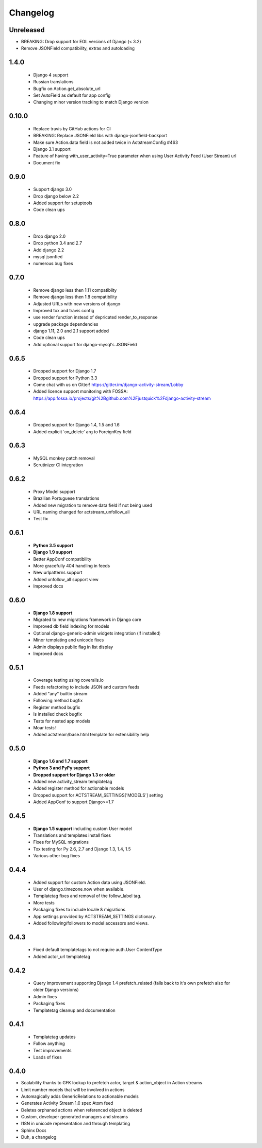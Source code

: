 .. _changelog:

Changelog
=========

Unreleased
----------

- BREAKING: Drop support for EOL versions of Django (< 3.2)
- Remove JSONField compatibility, extras and autoloading

1.4.0
------

  - Django 4 support
  - Russian translations
  - Bugfix on Action.get_absolute_url
  - Set AutoField as default for app config
  - Changing minor version tracking to match Django version

0.10.0
----------
  - Replace travis by GitHub actions for CI
  - BREAKING: Replace JSONField libs with django-jsonfield-backport
  - Make sure Action.data field is not added twice in ActstreamConfig #463
  - Django 3.1 support
  - Feature of having with_user_activity=True parameter when using User Activity Feed (User Stream) url
  - Document fix

0.9.0
-----
  - Support django 3.0
  - Drop django below 2.2
  - Added support for setuptools
  - Code clean ups


0.8.0
-----
  - Drop django 2.0
  - Drop python 3.4 and 2.7
  - Add django 2.2
  - mysql jsonfied
  - numerous bug fixes


0.7.0
-----
  - Remove django less then 1.11 compatibiity
  - Remove django less then 1.8 compatibility
  - Adjusted URLs with new versions of django
  - Improved tox and travis config
  - use render function instead of depricated render_to_response
  - upgrade package dependencies
  - django 1.11, 2.0 and 2.1 support added
  - Code clean ups
  - Add optional support for django-mysql's JSONField

0.6.5
-----

  - Dropped support for Django 1.7
  - Dropped support for Python 3.3
  - Come chat with us on Gitter! https://gitter.im/django-activity-stream/Lobby
  - Added licence support monitoring with FOSSA: https://app.fossa.io/projects/git%2Bgithub.com%2Fjustquick%2Fdjango-activity-stream

0.6.4
-----

  - Dropped support for Django 1.4, 1.5 and 1.6
  - Added explicit 'on_delete' arg to ForeignKey field

0.6.3
-----

  - MySQL monkey patch removal
  - Scrutinizer CI integration

0.6.2
-----

  - Proxy Model support
  - Brazilian Portuguese translations
  - Added new migration to remove data field if not being used
  - URL naming changed for actstream_unfollow_all
  - Test fix

0.6.1
-----

  - **Python 3.5 support**
  - **Django 1.9 support**
  - Better AppConf compatibility
  - More gracefully 404 handling in feeds
  - New urlpatterns support
  - Added unfollow_all support view
  - Improved docs

0.6.0
-----

  - **Django 1.8 support**
  - Migrated to new migrations framework in Django core
  - Improved db field indexing for models
  - Optional django-generic-admin widgets integration (if installed)
  - Minor templating and unicode fixes
  - Admin displays public flag in list display
  - Improved docs

0.5.1
-----

  - Coverage testing using coveralls.io
  - Feeds refactoring to include JSON and custom feeds
  - Added "any" builtin stream
  - Following method bugfix
  - Register method bugfix
  - Is installed check bugfix
  - Tests for nested app models
  - Moar tests!
  - Added actstream/base.html template for extensibility help


0.5.0
-----

  - **Django 1.6 and 1.7 support**
  - **Python 3 and PyPy support**
  - **Dropped support for Django 1.3 or older**
  - Added new activity_stream templatetag
  - Added register method for actionable models
  - Dropped support for ACTSTREAM_SETTINGS['MODELS'] setting
  - Added AppConf to support Django>=1.7


0.4.5
-----

  - **Django 1.5 support** including custom User model
  - Translations and templates install fixes
  - Fixes for MySQL migrations
  - Tox testing for Py 2.6, 2.7 and Django 1.3, 1.4, 1.5
  - Various other bug fixes


0.4.4
-----

  - Added support for custom Action data using JSONField.
  - User of django.timezone.now when available.
  - Templatetag fixes and removal of the follow_label tag.
  - More tests
  - Packaging fixes to include locale & migrations.
  - App settings provided by ACTSTREAM_SETTINGS dictionary.
  - Added following/followers to model accessors and views.

0.4.3
-----

  - Fixed default templatetags to not require auth.User ContentType
  - Added actor_url templatetag

0.4.2
-----

  - Query improvement supporting Django 1.4 prefetch_related (falls back to it's own prefetch also for older Django versions)
  - Admin fixes
  - Packaging fixes
  - Templatetag cleanup and documentation

0.4.1
-----

 - Templatetag updates
 - Follow anything
 - Test improvements
 - Loads of fixes

0.4.0
-----

- Scalability thanks to GFK lookup to prefetch actor, target & action_object in Action streams
- Limit number models that will be involved in actions
- Automagically adds GenericRelations to actionable models
- Generates Activity Stream 1.0 spec Atom feed
- Deletes orphaned actions when referenced object is deleted
- Custom, developer generated managers and streams
- I18N in unicode representation and through templating
- Sphinx Docs
- Duh, a changelog
